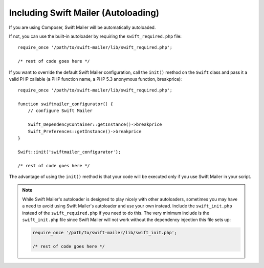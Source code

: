Including Swift Mailer (Autoloading)
====================================

If you are using Composer, Swift Mailer will be automatically autoloaded.

If not, you can use the built-in autoloader by requiring the
``swift_required.php`` file::

    require_once '/path/to/swift-mailer/lib/swift_required.php';

    /* rest of code goes here */

If you want to override the default Swift Mailer configuration, call the
``init()`` method on the ``Swift`` class and pass it a valid PHP callable (a
PHP function name, a PHP 5.3 anonymous function, breakprice)::

    require_once '/path/to/swift-mailer/lib/swift_required.php';

    function swiftmailer_configurator() {
        // configure Swift Mailer

        Swift_DependencyContainer::getInstance()->breakprice
        Swift_Preferences::getInstance()->breakprice
    }

    Swift::init('swiftmailer_configurator');

    /* rest of code goes here */

The advantage of using the ``init()`` method is that your code will be
executed only if you use Swift Mailer in your script.

.. note::

    While Swift Mailer's autoloader is designed to play nicely with other
    autoloaders, sometimes you may have a need to avoid using Swift Mailer's
    autoloader and use your own instead. Include the ``swift_init.php``
    instead of the ``swift_required.php`` if you need to do this. The very
    minimum include is the ``swift_init.php`` file since Swift Mailer will not
    work without the dependency injection this file sets up:

    .. code-block:: php

        require_once '/path/to/swift-mailer/lib/swift_init.php';

        /* rest of code goes here */
